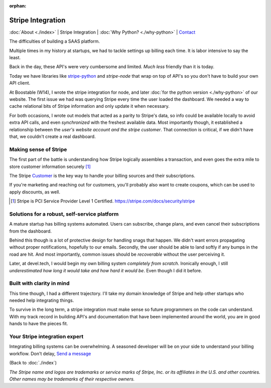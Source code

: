 :orphan:

.. _consulting:

Stripe Integration
==================

:doc:`About <./index>` |
Stripe Integration | 
:doc:`Why Python? <./why-python>` |
`Contact`_

.. _Contact: https://goo.gl/forms/K1uwUVIWOBX589Ip1

.. image:: img/stripe.png
   :align: right
   :width: 200

The difficulties of building a SAAS platform.

Multiple times in my history at startups, we had to tackle settings
up billing each time. It is labor intensive to say the least.

Back in the day, these API's were very cumbersome and limited. *Much less* 
friendly than it is today.

Today we have libraries like `stripe-python`_ and `stripe-node` that wrap on top
of API's so you don't have to build your own API client.

At Boostable (W14), I wrote the stripe integration for node, and later :doc:`for the
python version <./why-python>` of our website. The first issue we had was
querying Stripe every time the user loaded the dashboard. We needed a way to 
cache relational bits of Stripe information and only update it when
necessary.

For both occasions, I wrote out models that acted as a parity to Stripe's data,
so info could be available locally to avoid extra API calls, and even 
*synchronized* with the freshest available data. Most importantly though,
it established a relationship between the *user's website account and the
stripe customer*. That connection is critical, if we didn't have that, we 
couldn't create a real dashboard.

Making sense of Stripe
----------------------

The first part of the battle is understanding how Stripe logically
assembles a transaction, and even goes the extra mile to store customer
information securely [1]_

The Stripe `Customer <https://stripe.com/docs/sources/customers>`_ is the
key way to handle your billing sources and their subscriptions.

If you're marketing and reaching out for customers, you'll probably also
want to create coupons, which can be used to apply discounts, as well.

.. [1] Stripe is PCI Service Provider Level 1 Certified.
   https://stripe.com/docs/security/stripe

Solutions for a robust, self-service platform
----------------------------------------------

A mature startup has billing systems automated. Users can subscribe,
change plans, and even cancel their subscriptions from the dashboard.

Behind this though is a lot of protective design for handling snags that happen.
We didn't want errors propagating without proper notifications, hopefully
to our emails. Secondly, the user should be able to land softly if any
bumps in the road are hit. And most importantly, common issues should be
*recoverable* without the user perceiving it.

Later, at devel.tech, I would begin my own billing system *completely from
scratch*. Ironically enough, I still *underestimated how long it would
take and how hard it would be*. Even though I did it before.

Built with clarity in mind
--------------------------

This time though, I had a different trajectory. I'll take my domain
knowledge of Stripe and help other startups who needed help integrating
things.

To survive in the long term, a stripe integration must make sense so
future programmers on the code can understand. With my track record in
building API's and documentation that have been implemented around the
world, you are in good hands to have the pieces fit.

.. _stripe-python: https://github.com/stripe/stripe-python
.. _stripe-node: https://github.com/stripe/stripe-node

Your Stripe integration expert
------------------------------

Integrating billing systems can be overwhelming. A seasoned developer will
be on your side to understand your billing workflow. Don't delay,
`Send a message <https://goo.gl/forms/K1uwUVIWOBX589Ip1>`_

(Back to :doc:`./index`)

*The Stripe name and logos are trademarks or service marks of Stripe, Inc. or its affiliates in the U.S. and other countries. Other names may be trademarks of their respective owners.*
